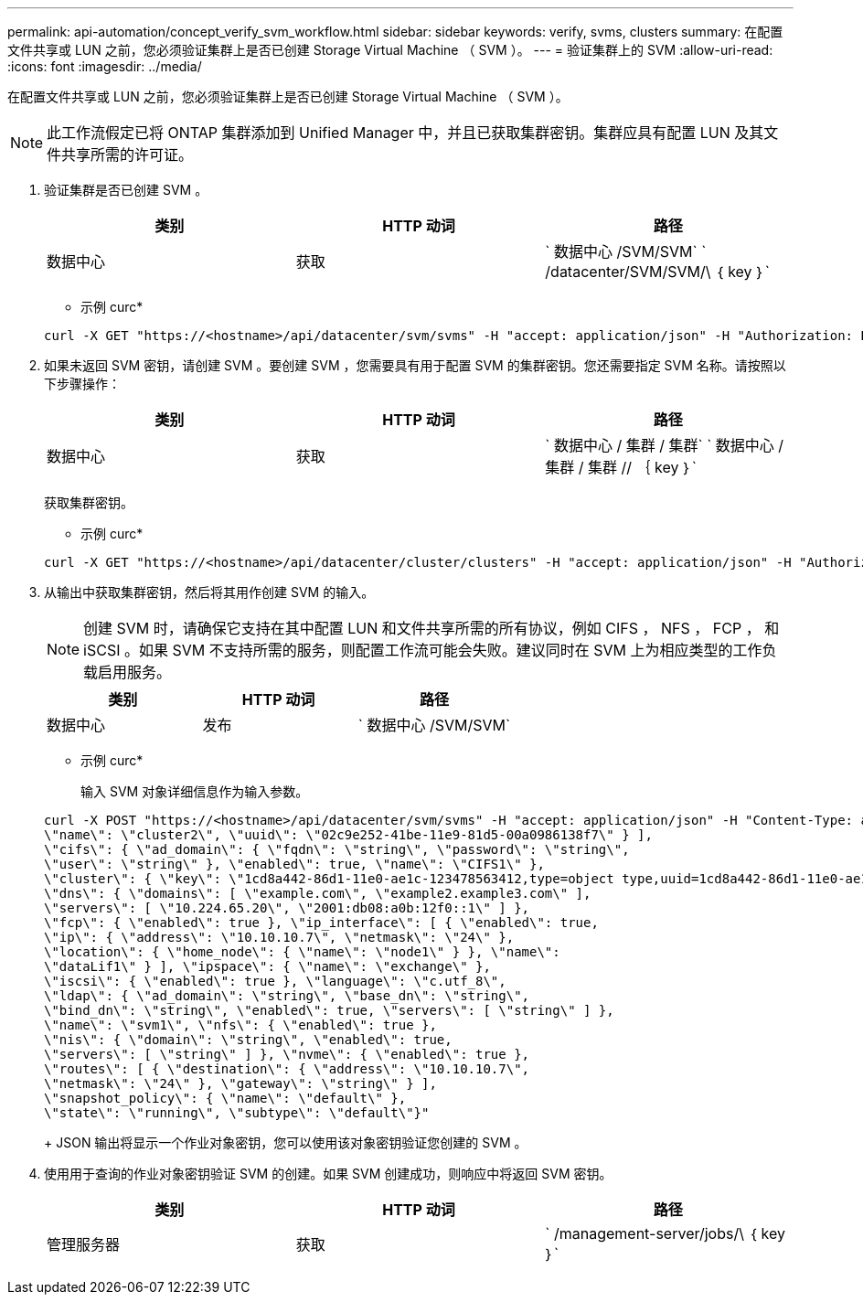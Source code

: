 ---
permalink: api-automation/concept_verify_svm_workflow.html 
sidebar: sidebar 
keywords: verify, svms, clusters 
summary: 在配置文件共享或 LUN 之前，您必须验证集群上是否已创建 Storage Virtual Machine （ SVM ）。 
---
= 验证集群上的 SVM
:allow-uri-read: 
:icons: font
:imagesdir: ../media/


[role="lead"]
在配置文件共享或 LUN 之前，您必须验证集群上是否已创建 Storage Virtual Machine （ SVM ）。

[NOTE]
====
此工作流假定已将 ONTAP 集群添加到 Unified Manager 中，并且已获取集群密钥。集群应具有配置 LUN 及其文件共享所需的许可证。

====
. 验证集群是否已创建 SVM 。
+
[cols="3*"]
|===
| 类别 | HTTP 动词 | 路径 


 a| 
数据中心
 a| 
获取
 a| 
` 数据中心 /SVM/SVM` ` /datacenter/SVM/SVM/\ ｛ key ｝`

|===
+
* 示例 curc*

+
[listing]
----
curl -X GET "https://<hostname>/api/datacenter/svm/svms" -H "accept: application/json" -H "Authorization: Basic <Base64EncodedCredentials>"
----
. 如果未返回 SVM 密钥，请创建 SVM 。要创建 SVM ，您需要具有用于配置 SVM 的集群密钥。您还需要指定 SVM 名称。请按照以下步骤操作：
+
[cols="3*"]
|===
| 类别 | HTTP 动词 | 路径 


 a| 
数据中心
 a| 
获取
 a| 
` 数据中心 / 集群 / 集群` ` 数据中心 / 集群 / 集群 // ｛ key ｝`

|===
+
获取集群密钥。

+
* 示例 curc*

+
[listing]
----
curl -X GET "https://<hostname>/api/datacenter/cluster/clusters" -H "accept: application/json" -H "Authorization: Basic <Base64EncodedCredentials>"
----
. 从输出中获取集群密钥，然后将其用作创建 SVM 的输入。
+
[NOTE]
====
创建 SVM 时，请确保它支持在其中配置 LUN 和文件共享所需的所有协议，例如 CIFS ， NFS ， FCP ， 和 iSCSI 。如果 SVM 不支持所需的服务，则配置工作流可能会失败。建议同时在 SVM 上为相应类型的工作负载启用服务。

====
+
[cols="3*"]
|===
| 类别 | HTTP 动词 | 路径 


 a| 
数据中心
 a| 
发布
 a| 
` 数据中心 /SVM/SVM`

|===
+
* 示例 curc*

+
输入 SVM 对象详细信息作为输入参数。

+
[listing]
----
curl -X POST "https://<hostname>/api/datacenter/svm/svms" -H "accept: application/json" -H "Content-Type: application/json" -H "Authorization: Basic <Base64EncodedCredentials>" "{ \"aggregates\": [ { \"_links\": {}, \"key\": \"1cd8a442-86d1,type=objecttype,uuid=1cd8a442-86d1-11e0-ae1c-9876567890123\",
\"name\": \"cluster2\", \"uuid\": \"02c9e252-41be-11e9-81d5-00a0986138f7\" } ],
\"cifs\": { \"ad_domain\": { \"fqdn\": \"string\", \"password\": \"string\",
\"user\": \"string\" }, \"enabled\": true, \"name\": \"CIFS1\" },
\"cluster\": { \"key\": \"1cd8a442-86d1-11e0-ae1c-123478563412,type=object type,uuid=1cd8a442-86d1-11e0-ae1c-9876567890123\" },
\"dns\": { \"domains\": [ \"example.com\", \"example2.example3.com\" ],
\"servers\": [ \"10.224.65.20\", \"2001:db08:a0b:12f0::1\" ] },
\"fcp\": { \"enabled\": true }, \"ip_interface\": [ { \"enabled\": true,
\"ip\": { \"address\": \"10.10.10.7\", \"netmask\": \"24\" },
\"location\": { \"home_node\": { \"name\": \"node1\" } }, \"name\":
\"dataLif1\" } ], \"ipspace\": { \"name\": \"exchange\" },
\"iscsi\": { \"enabled\": true }, \"language\": \"c.utf_8\",
\"ldap\": { \"ad_domain\": \"string\", \"base_dn\": \"string\",
\"bind_dn\": \"string\", \"enabled\": true, \"servers\": [ \"string\" ] },
\"name\": \"svm1\", \"nfs\": { \"enabled\": true },
\"nis\": { \"domain\": \"string\", \"enabled\": true,
\"servers\": [ \"string\" ] }, \"nvme\": { \"enabled\": true },
\"routes\": [ { \"destination\": { \"address\": \"10.10.10.7\",
\"netmask\": \"24\" }, \"gateway\": \"string\" } ],
\"snapshot_policy\": { \"name\": \"default\" },
\"state\": \"running\", \"subtype\": \"default\"}"
----
+
JSON 输出将显示一个作业对象密钥，您可以使用该对象密钥验证您创建的 SVM 。

. 使用用于查询的作业对象密钥验证 SVM 的创建。如果 SVM 创建成功，则响应中将返回 SVM 密钥。
+
[cols="3*"]
|===
| 类别 | HTTP 动词 | 路径 


 a| 
管理服务器
 a| 
获取
 a| 
` /management-server/jobs/\ ｛ key ｝`

|===

